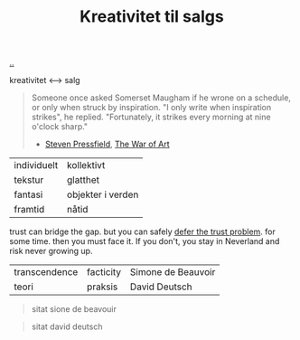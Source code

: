 :PROPERTIES:
:ID: 12fea9ba-c435-4158-ae33-d9fc9fa45a44
:END:
#+TITLE: Kreativitet til salgs

[[file:..][..]]

kreativitet ⟷ salg

#+begin_quote
Someone once asked Somerset Maugham if he wrone on a schedule, or only when struck by inspiration.
"I only write when inspiration strikes", he replied.
"Fortunately, it strikes every morning at nine o'clock sharp."

- [[id:c24fb740-235f-4798-aee6-a3075a45fef6][Steven Pressfield]], [[id:fa08845b-32ed-4e74-a458-de85884da52d][The War of Art]]
#+end_quote



| individuelt | kollektivt        |
| tekstur     | glatthet          |
| fantasi     | objekter i verden |
| framtid     | nåtid             |

trust can bridge the gap.
but you can safely [[id:79d9c6f5-7be4-4f4e-b418-321c12e8c39f][defer the trust problem]].
for some time.
then you must face it.
If you don't, you stay in Neverland and risk never growing up.

| transcendence | facticity | Simone de Beauvoir |
| teori         | praksis   | David Deutsch      |

#+begin_quote
sitat sione de beavouir
#+end_quote

#+begin_quote
sitat david deutsch
#+end_quote
